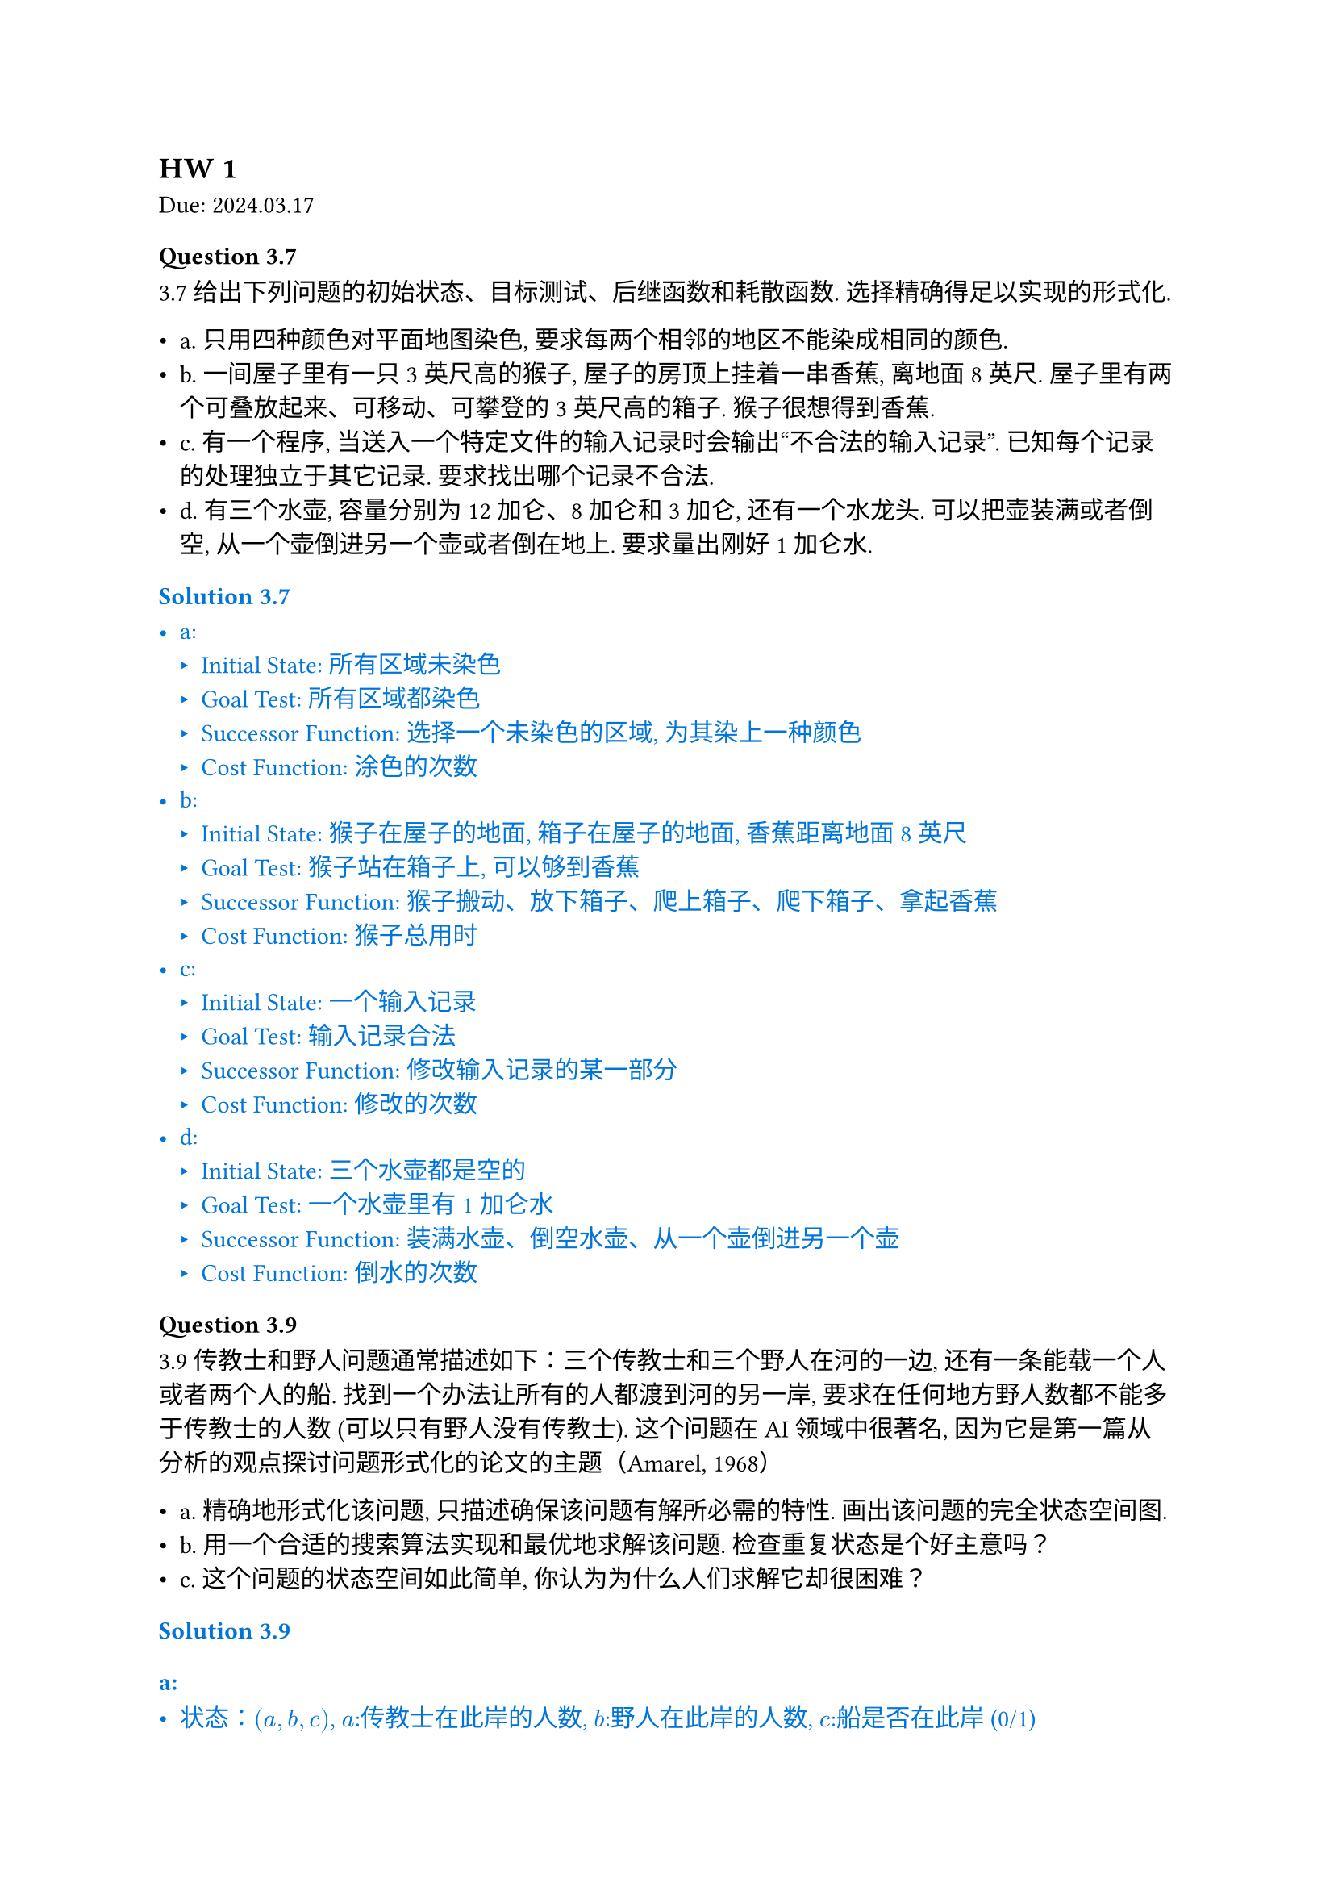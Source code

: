 == HW 1
Due: 2024.03.17
=== Question 3.7

3.7 给出下列问题的初始状态、目标测试、后继函数和耗散函数. 选择精确得足以实现的形式化.

- a. 只用四种颜色对平面地图染色, 要求每两个相邻的地区不能染成相同的颜色.
- b. 一间屋子里有一只 3 英尺高的猴子, 屋子的房顶上挂着一串香蕉, 离地面 8 英尺. 屋子里有两个可叠放起来、可移动、可攀登的 3 英尺高的箱子. 猴子很想得到香蕉.
- c. 有一个程序, 当送入一个特定文件的输入记录时会输出“不合法的输入记录”. 已知每个记录的处理独立于其它记录. 要求找出哪个记录不合法.
- d. 有三个水壶, 容量分别为 12 加仑、8 加仑和 3 加仑, 还有一个水龙头. 可以把壶装满或者倒空, 从一个壶倒进另一个壶或者倒在地上. 要求量出刚好 1 加仑水.

#text(fill: blue)[
  === Solution 3.7

  - a:
    - Initial State: 所有区域未染色
    - Goal Test: 所有区域都染色
    - Successor Function: 选择一个未染色的区域, 为其染上一种颜色
    - Cost Function: 涂色的次数
  - b:
    - Initial State: 猴子在屋子的地面, 箱子在屋子的地面, 香蕉距离地面 8 英尺
    - Goal Test: 猴子站在箱子上, 可以够到香蕉
    - Successor Function: 猴子搬动、放下箱子、爬上箱子、爬下箱子、拿起香蕉
    - Cost Function: 猴子总用时
  - c:
    - Initial State: 一个输入记录
    - Goal Test: 输入记录合法
    - Successor Function: 修改输入记录的某一部分
    - Cost Function: 修改的次数
  - d:
    - Initial State: 三个水壶都是空的
    - Goal Test: 一个水壶里有 1 加仑水
    - Successor Function: 装满水壶、倒空水壶、从一个壶倒进另一个壶
    - Cost Function: 倒水的次数

]

=== Question 3.9

3.9 传教士和野人问题通常描述如下：三个传教士和三个野人在河的一边, 还有一条能载一个人或者两个人的船. 找到一个办法让所有的人都渡到河的另一岸, 要求在任何地方野人数都不能多于传教士的人数 (可以只有野人没有传教士). 这个问题在 AI 领域中很著名, 因为它是第一篇从分析的观点探讨问题形式化的论文的主题（Amarel, 1968）

- a. 精确地形式化该问题, 只描述确保该问题有解所必需的特性. 画出该问题的完全状态空间图.
- b. 用一个合适的搜索算法实现和最优地求解该问题. 检查重复状态是个好主意吗？
- c. 这个问题的状态空间如此简单, 你认为为什么人们求解它却很困难？

#text(fill: blue)[
  === Solution 3.9

  ==== a:

  - 状态：$(a,b,c)$, $a$:传教士在此岸的人数, $b$:野人在此岸的人数, $c$:船是否在此岸 (0/1)
  - Initial State: $(3,3,1)$
  - Goal Test: $(0,0,0)$
  - Successor Function:
  $
  (x,y,1) -> cases((x-1,y,0), (x,y-1,0), (x-1,y-1,0), (x-2,y,0), (x,y-2,0))
  \
  (x,y,0) -> cases((x+1,y,1), (x,y+1,1), (x+1,y+1,1), (x+2,y,1), (x,y+2,1))
  $
  同时所有$(x,y,c),(x',y',z')$满足$0<=x<=3, 0<=y<=3$, 并且：
  $
  (x=0 or x>=y) and (x=3 or x<=y)
  $
  - Cost Function: 操作次数

  ==== b:

  使用 BFS 对状态进行搜索, 维护一个 $3 times 1$ 的数组记录已经访问过的状态：

  $
  (3,3,1) -> (3,1,0) -> (3,2,1) -> (3,0,0) -> (3,1,1) -> (1,1,0)\ -> (2,2,1) -> (0,2,0) -> (0,3,1) -> (0,1,0) -> (
    1,1,1
  ) -> (0,0,0)
  $

  问题中限制很多, 可以不考虑重复状态 (全部枚举即可). 如果问题中 $3 -> 100$, 检查重复状态是个好主意.

  ==== c:

  虽然每一步的限制都足够多而且空间足够简单, 但图的深度很大, 每一步所需要做的判断过于复杂.

]
